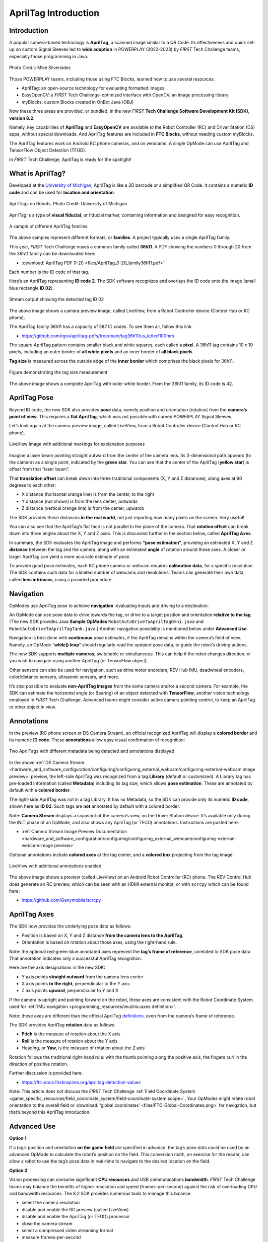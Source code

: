 AprilTag Introduction
=====================

Introduction
------------

A popular camera-based technology is **AprilTag**, a scanned image similar to a
QR Code. Its effectiveness and quick set-up on custom Signal Sleeves led to
**wide adoption** in POWERPLAY (2022-2023) by *FIRST* Tech Challenge teams,
especially those programming in Java.

.. figure:: images/005-AprilTag-Worlds.png
   :width: 75%
   :align: center
   :alt: Dual Detection

   Photo Credit: Mike Silversides

Those POWERPLAY teams, including those using FTC Blocks, learned how to use
several resources: 

-  AprilTag: an open-source technology for evaluating
   formatted images 
-  EasyOpenCV: a *FIRST* Tech Challenge-optimized interface with OpenCV, an
   image processing library 
-  myBlocks: custom Blocks created in OnBot Java (OBJ)

Now these three areas are provided, or bundled, in the new *FIRST* **Tech Challenge
Software Development Kit (SDK), version 8.2**.

Namely, key capabilities of **AprilTag** and **EasyOpenCV** are
available to the Robot Controller (RC) and Driver Station (DS) apps,
without special downloads. And AprilTag features are included in **FTC
Blocks**, without needing custom myBlocks.

The AprilTag features work on Android RC phone cameras, and on webcams.
A single OpMode can use AprilTag and TensorFlow Object Detection (TFOD).

In *FIRST* Tech Challenge, AprilTag is ready for the spotlight!

What is AprilTag?
-----------------

Developed at the `University of
Michigan <https://april.eecs.umich.edu/software/apriltag>`__, AprilTag
is like a 2D barcode or a simplified QR Code. It contains a numeric **ID
code** and can be used for **location and orientation**.

.. figure:: images/010-apriltagrobots.png
   :width: 75%
   :align: center
   :alt: AprilTag Robots

   AprilTags on Robots. Photo Credit: University of Michigan

AprilTag is a type of **visual fiducial**, or fiducial marker,
containing information and designed for easy recognition.

.. figure:: images/020-Sample-Tags.png
   :width: 75%
   :align: center
   :alt: Tag Families

   A sample of different AprilTag families

The above samples represent different formats, or **families**. A
project typically uses a single AprilTag family.

This year, *FIRST* Tech Challenge nuses a common family called **36h11**. A PDF
showing the numbers 0 through 20 from the 36h11 family can be downloaded here:

- :download:`AprilTag PDF 0-20 <files/AprilTag_0-20_family36h11.pdf>`

Each number is the ID code of that tag.

Here’s an AprilTag representing **ID code 2**. The SDK software
recognizes and overlays the ID code onto the image (small blue rectangle
**ID 02**).

.. figure:: images/080-CH-LiveView-ID-code.png
   :width: 75%
   :align: center
   :alt: Tag02 Preview

   Stream output showing the detected tag ID 02 

The above image shows a camera preview image, called LiveView, from a
Robot Controller device (Control Hub or RC phone).

The AprilTag family 36h11 has a capacity of 587 ID codes. To see them
all, follow this link:

- https://github.com/rgov/apriltag-pdfs/tree/main/tag36h11/us_letter/100mm

The square AprilTag pattern contains smaller black and white squares,
each called a **pixel**. A 36h11 tag contains 10 x 10 pixels, including
an outer border of **all white pixels** and an inner border of **all
black pixels**.

**Tag size** is measured across the outside edge of the **inner border**
which comprises the black pixels for 36h11.

.. figure:: images/100-Tag-size-42.png
   :width: 75%
   :align: center
   :alt: Tag Size

   Figure demonstrating the tag size measurement

The above image shows a complete AprilTag with outer white border. From the
36h11 family, its ID code is 42.

AprilTag Pose
-------------

Beyond ID code, the new SDK also provides **pose** data, namely position
and orientation (rotation) from the **camera’s point of view**.  This requires
a **flat AprilTag**, which was not possible with curved POWERPLAY Signal
Sleeves.

Let’s look again at the camera preview image, called LiveView, from a Robot
Controller device (Control Hub or RC phone).

.. figure:: images/200-CH-LiveView-offsets-crop.png
   :width: 75%
   :align: center
   :alt: LiveView Image

   LiveView Image with additional markings for explanation purposes

Imagine a laser beam pointing straight outward from the center of the camera
lens. Its 3-dimensional path appears (to the camera) as a single point,
indicated by the **green star**. You can see that the center of the AprilTag
(**yellow star**) is offset from that “laser beam”.

That **translation offset** can break down into three traditional components
(X, Y and Z distances), along axes at 90 degrees to each other:

-  X distance (horizontal orange line) is from the center, to the right
-  Y distance (not shown) is from the lens center, outwards
-  Z distance (vertical orange line) is from the center, upwards

The SDK provides these distances **in the real world**, not just reporting how
many pixels on the screen. Very useful!

You can also see that the AprilTag’s flat face is not parallel to the plane of
the camera. That **rotation offset** can break down into three angles about the
X, Y and Z axes. This is discussed further in the section below, called
**AprilTag Axes**.

In summary, the SDK evaluates the AprilTag image and performs **“pose
estimation”**, providing an estimated X, Y and Z **distance** between the tag
and the camera, along with an estimated **angle** of rotation around those
axes. A closer or larger AprilTag can yield a more accurate estimate of pose.

To provide good pose estimates, each RC phone camera or webcam requires
**calibration data**, for a specific resolution. The SDK contains such data
for a limited number of webcams and resolutions. Teams can generate their own
data, called **lens intrinsics**, using a provided procedure.

Navigation
----------

OpModes use AprilTag pose to achieve **navigation**: evaluating inputs and
driving to a destination.

An OpMode can use pose data to drive towards the tag, or drive to a target
position and orientation **relative to the tag**. (The new SDK provides Java
**Sample OpModes** ``RobotAutoDriveToAprilTagOmni.java`` and
``RobotAutoDriveToAprilTagTank.java``.) Another navigation possibility is
mentioned below under **Advanced Use**.

Navigation is best done with **continuous** pose estimates, if the AprilTag
remains within the camera’s field of view. Namely, an OpMode “**while() loop**”
should regularly read the updated pose data, to guide the robot’s driving
actions.

The new SDK supports **multiple cameras**, switchable or simultaneous.  This
can help if the robot changes direction, or you wish to navigate using another
AprilTag (or TensorFlow object).

Other sensors can also be used for navigation, such as drive motor encoders,
REV Hub IMU, deadwheel encoders, color/distance sensors, ultrasonic sensors,
and more.

It’s also possible to evaluate **non-AprilTag images** from the same camera
and/or a second camera. For example, the SDK can estimate the horizontal angle
(or Bearing) of an object detected with **TensorFlow**, another vision
technology employed in *FIRST* Tech Challenge. Advanced teams might consider
active camera pointing control, to keep an AprilTag or other object in view.

Annotations
-----------

In the preview (RC phone screen or DS Camera Stream), an official
recognized AprilTag will display a **colored border** and its numeric **ID
code**. These **annotations** allow easy visual confirmation of recognition:

.. figure:: images/280-DS-preview.png
   :width: 75%
   :align: center
   :alt: Simple Annotations

   Two AprilTags with different metadata being detected and annotations displayed

In the above :ref:`DS Camera Stream <hardware_and_software_configuration/configuring/configuring_external_webcam/configuring-external-webcam:image preview>`
preview, the left-side AprilTag was recognized from a tag **Library** (default
or customized). A Library tag has pre-loaded information (called **Metadata**)
including its tag size, which allows **pose estimation**. These are annotated
by default with a **colored border**.

The right-side AprilTag was not in a tag Library. It has no Metadata, so the
SDK can provide only its numeric **ID code**, shown here as **ID 03**. Such
tags are **not** annotated by default with a colored border.

Note: **Camera Stream** displays a snapshot of the camera’s view, on the Driver
Station device. It’s available only during the INIT phase of an OpMode, and
also shows any AprilTag (or TFOD) annotations. Instructions are posted here:

- :ref:`Camera Stream Image Preview Documentation <hardware_and_software_configuration/configuring/configuring_external_webcam/configuring-external-webcam:image preview>`

Optional annotations include **colored axes** at the tag center, and a
**colored box** projecting from the tag image:

.. figure:: images/300-RC-preview.png
   :width: 75%
   :align: center
   :alt: Optional Annotations

   LiveView with additional annotations enabled

The above image shows a preview (called LiveView) on an Android Robot
Controller (RC) phone. The REV Control Hub does generate an RC preview, which
can be seen with an HDMI external monitor, or with ``scrcpy`` which can be
found here:

- https://github.com/Genymobile/scrcpy

AprilTag Axes
-------------

The SDK now provides the underlying pose data as follows: 

-  Position is based on X, Y and Z distance **from the camera lens to the
   AprilTag**. 
-  Orientation is based on rotation about those axes, using the right-hand
   rule.

Note: the optional red-green-blue annotated axes represent the **tag’s
frame of reference**, unrelated to SDK pose data. That annotation
indicates only a successful AprilTag recognition.

Here are the axis designations in the new SDK: 

- Y axis points **straight outward** from the camera lens center 
- X axis points **to the right**, perpendicular to the Y axis 
- Z axis points **upward**, perpendicular to Y and X

If the camera is upright and pointing forward on the robot, these axes
are consistent with the Robot Coordinate System used for 
:ref:`IMU navigation <programming_resources/imu/imu:axes definition>`.

Note: these axes are different than the official AprilTag
`definitions <https://github.com/AprilRobotics/apriltag/wiki/AprilTag-User-Guide#coordinate-system>`__,
even from the camera’s frame of reference.

The SDK provides AprilTag **rotation** data as follows: 

- **Pitch** is the measure of rotation about the X axis 
- **Roll** is the measure of rotation about the Y axis 
- Heading, or **Yaw**, is the measure of rotation about the Z axis

Rotation follows the traditional right-hand rule: with the thumb
pointing along the positive axis, the fingers curl in the direction of
positive rotation.

Further discussion is provided here:

- https://ftc-docs.firstinspires.org/apriltag-detection-values

Note: This article does not discuss the *FIRST* Tech Challenge 
:ref:`Field Coordinate System <game_specific_resources/field_coordinate_system/field-coordinate-system:scope>`.
Your OpModes might relate robot orientation to the overall field or 
:download:`‘global coordinates’ <files/FTC-Global-Coordinates.png>`
for navigation, but that’s beyond this AprilTag introduction.

Advanced Use
------------

**Option 1**

If a tag’s position and orientation **on the game field** are
specified in advance, the tag’s pose data could be used by an advanced
OpMode to calculate the robot’s position on the field. This conversion
math, an exercise for the reader, can allow a robot to use the tag’s
pose data in real-time to navigate to the desired location on the field.

**Option 2**

Vision processing can consume significant **CPU resources** and USB
communications **bandwidth**. *FIRST* Tech Challenge teams may balance the
benefits of higher resolution and speed (frames-per-second) against the risk of
overloading CPU and bandwidth resources. The 8.2 SDK provides numerous tools to
manage this balance: 

- select the camera resolution 
- disable and enable the RC preview (called LiveView) 
- disable and enable the AprilTag (or TFOD) processor 
- close the camera stream 
- select a compressed video streaming format 
- measure frames-per-second 
- set decimation (down-sampling) 
- select a pose solver algorithm

**Option 3**

Clearer camera images can improve AprilTag (and TFOD) vision processing.
The SDK offers powerful **webcam controls** (Exposure, Gain, Focus,
and more), now available in FTC Blocks! These controls can be applied
under various lighting conditions.

Exposure and Gain are adjusted together. The new SDK offers Java Sample
OpMode ``ConceptAprilTagOptimizeExposure.java``.

**Option 4**

The frame of reference described above in **AprilTag Axes** is
calculated and provided by default in the new 8.2 SDK. Advanced teams
may prefer to perform their own pose calculations, based on **raw
values** from the AprilTag/EasyOpenCV pipeline.

Those raw values are available to Java and Blocks programmers. The Java
version is shown here:

.. code:: java

   for (AprilTagDetection detection : aprilTag.getDetections())  {

        Orientation rot = Orientation.getOrientation(detection.rawPose.R, AxesReference.INTRINSIC, AxesOrder.XYZ, AngleUnit.DEGREES);

        // Original source data
        double poseX = detection.rawPose.x;
        double poseY = detection.rawPose.y;
        double poseZ = detection.rawPose.z;

        double poseAX = rot.firstAngle;
        double poseAY = rot.secondAngle;
        double poseAZ = rot.thirdAngle;
        }

These raw values are converted by the SDK to the default interface, as
follows:

.. code:: java

   if (detection.rawPose != null)   {
        detection.ftcPose = new AprilTagPoseFtc();

        detection.ftcPose.x =  detection.rawPose.x;
        detection.ftcPose.y =  detection.rawPose.z;
        detection.ftcPose.z = -detection.rawPose.y;

        Orientation rot = Orientation.getOrientation(detection.rawPose.R, AxesReference.INTRINSIC, AxesOrder.YXZ, outputUnitsAngle);
        detection.ftcPose.yaw = -rot.firstAngle;
        detection.ftcPose.roll = rot.thirdAngle;
        detection.ftcPose.pitch = rot.secondAngle;

        detection.ftcPose.range = Math.hypot(detection.ftcPose.x, detection.ftcPose.y);
        detection.ftcPose.bearing = outputUnitsAngle.fromUnit(AngleUnit.RADIANS, Math.atan2(-detection.ftcPose.x, detection.ftcPose.y));
        detection.ftcPose.elevation = outputUnitsAngle.fromUnit(AngleUnit.RADIANS, Math.atan2(detection.ftcPose.z, detection.ftcPose.y));
        }

Again, further discussion is provided here:

- https://ftc-docs.firstinspires.org/apriltag-detection-values

Summary
-------

AprilTag is a popular camera-based technology, using a scanned image
similar to a QR Code.

The new SDK version 8.2 now includes key capabilities of AprilTag and
EasyOpenCV, a *FIRST* Tech Challenge-optimized interface with OpenCV for image
processing. These methods are packaged for convenient use by **Java and Blocks
programmers**.

By default, the SDK can detect the ID code for any AprilTag in the 36h11
family.

For AprilTags in a default or custom tag Library, the interface
provides calculated **pose** estimates (position and rotation) from the
**camera’s frame of reference**. The source data is also available for
advanced teams.

The AprilTag features work on Android RC phone cameras, and on webcams.
Each camera requires **calibration data**, for a specific resolution, to
provide good pose estimates.

Multiple cameras are supported, and a single OpMode can use AprilTag and
TensorFlow Object Detection (TFOD). AprilTag detection is improved with
webcam Camera Controls, now available also in FTC Blocks.

**In** *FIRST* **Tech Challenge, AprilTag is ready to take CENTERSTAGE!**

====

Much credit to:

- EasyOpenCV developer `@Windwoes <https://github.com/Windwoes>`__ 
- FTC Blocks developer `@lizlooney <https://github.com/lizlooney>`__ 
- FTC navigation expert `@gearsincorg <https://github.com/gearsincorg>`__ 
- and the smart people at `UMich/AprilTag <https://april.eecs.umich.edu/software/apriltag>`__.

Questions, comments and corrections to westsiderobotics@verizon.net

